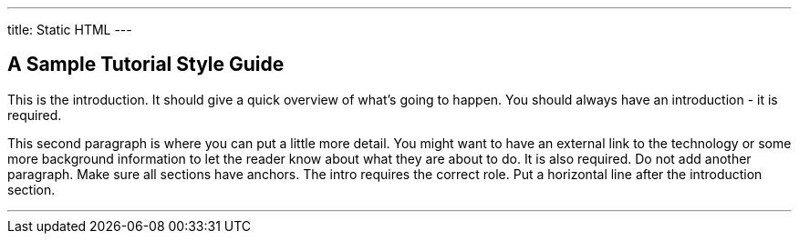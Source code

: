 ---
title: Static HTML
---

== A Sample Tutorial Style Guide
toc::[]

This is the introduction. It should give a quick overview of what's going to
happen. You should always have an introduction - it is required.

This second paragraph is where you can put a little more detail. You might want
to have an external link to the technology or some more background information
to let the reader know about what they are about to do. It is also required. Do
not add another paragraph. Make sure all sections have anchors. The intro
requires the correct role. Put a horizontal line after the introduction section.

'''